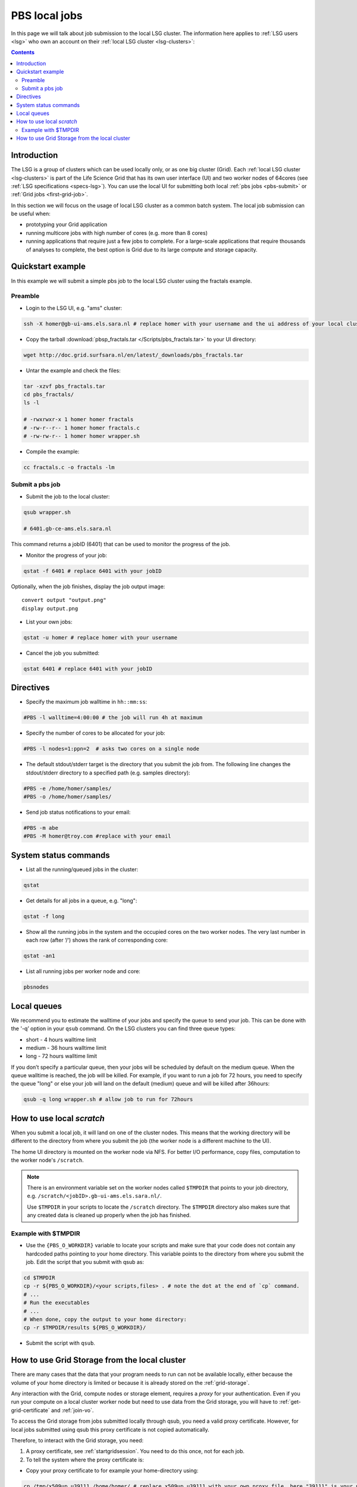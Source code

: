 
.. _pbs:

**************
PBS local jobs
**************

In this page we will talk about job submission to the local LSG cluster. The information here applies to :ref:`LSG users <lsg>` who own an account on their :ref:`local LSG cluster <lsg-clusters>`:

.. contents::
    :depth: 4


============
Introduction
============

The LSG is a group of clusters which can be used locally only, or as one big cluster (Grid). Each :ref:`local LSG cluster <lsg-clusters>` is part of the Life Science Grid that has its own user interface (UI) and two worker nodes of 64cores (see :ref:`LSG specifications <specs-lsg>`). You can use the local UI for submitting both local :ref:`pbs jobs <pbs-submit>` or :ref:`Grid jobs <first-grid-job>`.

In this section we will focus on the usage of local LSG cluster as a common batch system. The local job submission can be useful when:

* prototyping your Grid application
* running multicore jobs with high number of cores (e.g. more than 8 cores)
* running applications that require just a few jobs to complete. For a large-scale applications that require thousands of analyses to complete, the best option is Grid due to its large compute and storage capacity.


.. _pbs-quickstart:

==================
Quickstart example
==================

In this example we will submit a simple pbs job to the local LSG cluster using the fractals example.


Preamble
========

* Login to the LSG UI, e.g. "ams" cluster:

.. code-block:: bash

    ssh -X homer@gb-ui-ams.els.sara.nl # replace homer with your username and the ui address of your local cluster

* Copy the tarball :download:`pbsp_fractals.tar </Scripts/pbs_fractals.tar>` to your UI directory:

.. code-block:: bash

    wget http://doc.grid.surfsara.nl/en/latest/_downloads/pbs_fractals.tar

* Untar the example and check the files::

.. code-block:: bash

    tar -xzvf pbs_fractals.tar
    cd pbs_fractals/
    ls -l

    # -rwxrwxr-x 1 homer homer fractals
    # -rw-r--r-- 1 homer homer fractals.c
    # -rw-rw-r-- 1 homer homer wrapper.sh

* Compile the example:

.. code-block:: bash

    cc fractals.c -o fractals -lm


.. _pbs-submit:

Submit a pbs job
================

* Submit the job to the local cluster:

.. code-block:: bash

	qsub wrapper.sh

	# 6401.gb-ce-ams.els.sara.nl

This command returns a jobID (6401) that can be used to monitor the progress of the job.

* Monitor the progress of your job:

.. code-block:: bash

	qstat -f 6401 # replace 6401 with your jobID

Optionally, when the job finishes, display the job output image::

    convert output "output.png"
    display output.png

* List your own jobs:

.. code-block:: bash

    qstat -u homer # replace homer with your username

* Cancel the job you submitted:

.. code-block:: bash

    qstat 6401 # replace 6401 with your jobID



.. _pbs-direcives:

==========
Directives
==========

* Specify the maximum job walltime in ``hh::mm:ss``:

.. code-block:: bash

	#PBS -l walltime=4:00:00 # the job will run 4h at maximum

* Specify the number of cores to be allocated for your job:

.. code-block:: bash

	#PBS -l nodes=1:ppn=2  # asks two cores on a single node

* The default stdout/stderr target is the directory that you submit the job from. The following line changes the stdout/stderr directory to a specified path (e.g. samples directory):

.. code-block:: bash

	#PBS -e /home/homer/samples/
	#PBS -o /home/homer/samples/

* Send job status notifications to your email:

.. code-block:: bash

	#PBS -m abe
	#PBS -M homer@troy.com #replace with your email



.. _pbs-system-commands:

======================
System status commands
======================

* List all the running/queued jobs in the cluster:

.. code-block:: bash

    qstat

* Get details for all jobs in a queue, e.g. "long":

.. code-block:: bash

	qstat -f long

* Show all the running jobs in the system and the occupied cores on the two worker nodes. The very last number in each row (after ‘/‘) shows the rank of corresponding core:

.. code-block:: bash

	qstat -an1

* List all running jobs per worker node and core:

.. code-block:: bash

	pbsnodes



============
Local queues
============

We recommend you to estimate the walltime of your jobs and specify the queue to send your job. This can be done with the '-q’ option in your ``qsub`` command. On the LSG clusters you can find three queue types:

* short - 4 hours walltime limit
* medium - 36 hours walltime limit
* long - 72 hours walltime limit

If you don’t specify a particular queue, then your jobs will be scheduled by default on the medium queue.  When the queue walltime is reached, the job will be killed. For example, if you want to run a job for 72 hours, you need to specify the queue "long" or else your job will land on the default (medium) queue and will be killed after 36hours:

.. code-block:: bash

    qsub -q long wrapper.sh # allow job to run for 72hours


.. seealso:: :ref:`How to run PBS jobs with wallclock greater than 36 hours on LSG? <pbs-walltime>`


.. _pbs-scratch:

==========================
How to use local `scratch`
==========================


When you submit a local job, it will land on one of the cluster nodes. This means that the working directory will be different to the directory from where you submit the job (the worker node is a different machine to the UI).

The home UI directory is mounted on the worker node via NFS. For better I/O performance, copy files, computation to the worker node's ``/scratch``.

.. note:: There is an environment variable set on the worker nodes called ``$TMPDIR`` that points to your job directory, e.g. ``/scratch/<jobID>.gb-ui-ams.els.sara.nl/``.

	Use ``$TMPDIR`` in your scripts to locate the ``/scratch`` directory. The ``$TMPDIR`` directory also makes sure that any created data is cleaned up properly when the job has finished.

Example with $TMPDIR
====================

* Use the ``{PBS_O_WORKDIR}`` variable to locate your scripts and make sure that your code does not contain any hardcoded paths pointing to your home directory. This variable points to the directory from where you submit the job. Edit the script that you submit with qsub as:

.. code-block:: bash

	cd $TMPDIR
	cp -r ${PBS_O_WORKDIR}/<your scripts,files> . # note the dot at the end of `cp` command.
	# ...
	# Run the executables
	# ...
	# When done, copy the output to your home directory:
	cp -r $TMPDIR/results ${PBS_O_WORKDIR}/

* Submit the script with ``qsub``.



.. _pbs-grid-storage:

==============================================
How to use Grid Storage from the local cluster
==============================================

There are many cases that the data that your program needs to run can not be available locally, either because the volume of your home directory is limited or because it is already stored on the :ref:`grid-storage`.

Any interaction with the Grid, compute nodes or storage element, requires a `proxy` for your authentication. Even if you run your compute on a local cluster worker node but need to use data from the Grid storage, you will have to :ref:`get-grid-certificate` and :ref:`join-vo`.

To access the Grid storage from jobs submitted locally through qsub, you need
a valid proxy certificate.  However, for local jobs submitted using qsub this proxy certificate is not copied automatically.

Therefore, to interact with the Grid storage, you need:

1. A proxy certificate, see :ref:`startgridsession`. You need to do this once, not for each job.
2. To tell the system where the proxy certificate is:

* Copy your proxy certificate to for example your home-directory using:

.. code-block:: bash

  cp /tmp/x509up_u39111 /home/homer/ # replace x509up_u39111 with your own proxy file, here "39111" is your unix user-id

* Set the rights of this file to 600 and treat it as confidential:

.. code-block:: bash

	chmod 600 /home/homer/x509up_u39111

Because your home-directory is shared across the cluster, your proxy will
also be available on all nodes within the cluster.

You also need to do this step once every week, and not for each job.

* Tell the system where your proxy certificate is, by setting an environment variable. Add in the job script:

.. code-block:: bash

	export X509_USER_PROXY=/home/homer/x509up_u39111

Now within the job, your :ref:`storage-clients` commands will work.


.. seealso:: This section covers the basic usage of pbs jobs particularly on the LSG. For advanced usage of a pbs cluster you may checkout the `Lisa batch usage`_ guide or the `NYU Cluster usage`_ guide.

..

..

.. Links:

.. _`Lisa batch usage`: https://userinfo.surfsara.nl/systems/lisa/usage/batch-usage

.. _`NYU Cluster usage`: https://wikis.nyu.edu/display/NYUHPC/Running+jobs
